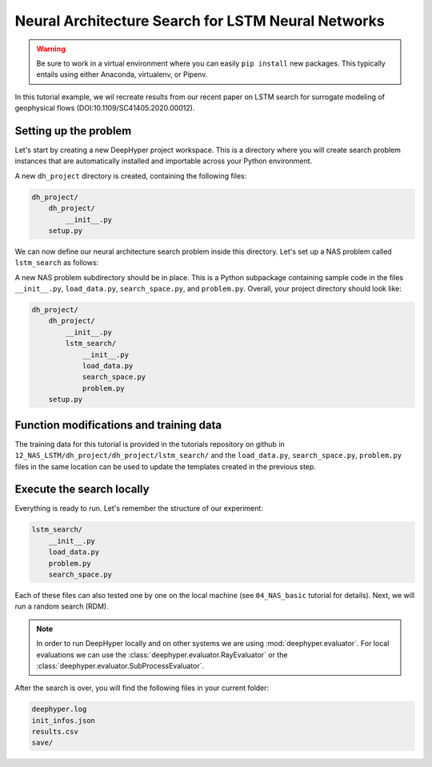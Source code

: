 .. _tutorial-12:

Neural Architecture Search for LSTM Neural Networks
***************************************************

.. warning::

    Be sure to work in a virtual environment where you can easily ``pip install`` new packages. This typically entails using either Anaconda, virtualenv, or Pipenv.

In this tutorial example, we wil recreate results from our recent paper on LSTM search for surrogate modeling of geophysical flows (DOI:10.1109/SC41405.2020.00012).

Setting up the problem
=======================

Let's start by creating a new DeepHyper project workspace. This is a directory where you will create search problem instances that are automatically installed and importable across your Python environment.

.. code-block:: console
    :caption: bash

    deephyper start-project dh_project


A new ``dh_project`` directory is created, containing the following files:

.. code-block::

    dh_project/
        dh_project/
            __init__.py
        setup.py

We can now define our neural architecture search problem inside this directory. Let's set up a NAS problem called ``lstm_search`` as follows:

.. code-block:: console
    :caption: bash

    cd dh_project/dh_project/
    deephyper new-problem nas lstm_search


A new NAS problem subdirectory should be in place. This is a Python subpackage containing
sample code in the files ``__init__.py``, ``load_data.py``, ``search_space.py``, and ``problem.py``. Overall, your project directory should look like:

.. code-block::

    dh_project/
        dh_project/
            __init__.py
            lstm_search/
                __init__.py
                load_data.py
                search_space.py
                problem.py
        setup.py

Function modifications and training data
=========================================

The training data for this tutorial is provided in the tutorials repository on github in ``12_NAS_LSTM/dh_project/dh_project/lstm_search/`` and the ``load_data.py``, ``search_space.py``, ``problem.py`` files in the same location can be used to update the templates created in the previous step.

Execute the search locally
==========================

Everything is ready to run. Let's remember the structure of our experiment:

.. code-block::

    lstm_search/
        __init__.py
        load_data.py
        problem.py
        search_space.py

Each of these files can also tested one by one on the local machine (see ``04_NAS_basic`` tutorial for details). Next, we will run a random search (RDM).

.. code-block:: console
    :caption: bash

    deephyper nas random --evaluator ray --problem dh_project.lstm_search.problem.Problem --max-evals 10 --num-workers 2

.. note::

    In order to run DeepHyper locally and on other systems we are using :mod:`deephyper.evaluator`. For local evaluations we can use the :class:`deephyper.evaluator.RayEvaluator` or the :class:`deephyper.evaluator.SubProcessEvaluator`.


After the search is over, you will find the following files in your current folder:

.. code-block:: console

    deephyper.log
    init_infos.json
    results.csv
    save/


